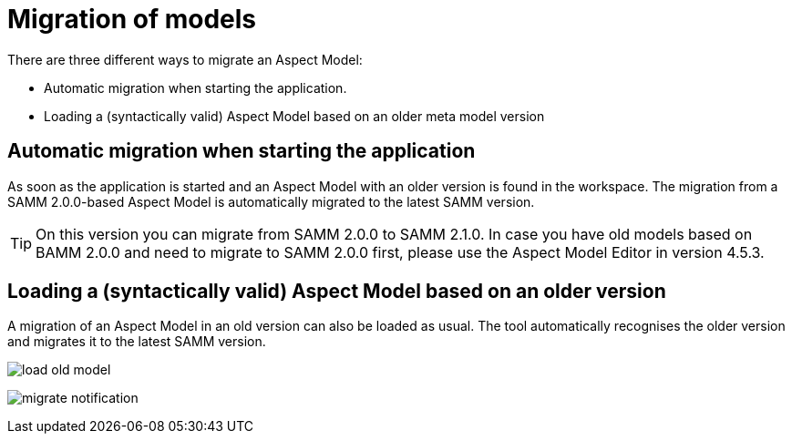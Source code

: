 [[migration-of-models]]
= Migration of models

There are three different ways to migrate an Aspect Model:

* Automatic migration when starting the application.
* Loading a (syntactically valid) Aspect Model based on an older meta model version

[[automatic-migration]]
== Automatic migration when starting the application

As soon as the application is started and an Aspect Model with an older version is found in the workspace.
The migration from a SAMM 2.0.0-based Aspect Model is automatically migrated to the latest SAMM version.

TIP: On this version you can migrate from SAMM 2.0.0 to SAMM 2.1.0.
In case you have old models based on BAMM 2.0.0 and need to migrate to SAMM 2.0.0 first, please use the Aspect Model Editor in version 4.5.3.

[[loading-old-model]]
== Loading a (syntactically valid) Aspect Model based on an older version

A migration of an Aspect Model in an old version can also be loaded as usual.
The tool automatically recognises the older version and migrates it to the latest SAMM version.

image::load-old-model.png[]

image:migrate-notification.png[]

